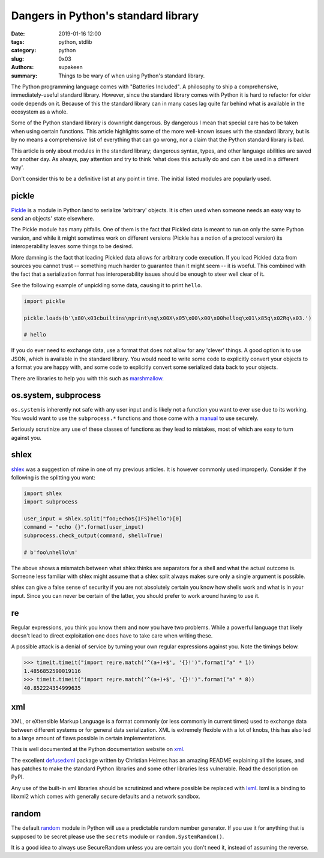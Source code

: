 Dangers in Python's standard library
####################################

:date: 2019-01-16 12:00
:tags: python, stdlib
:category: python
:slug: 0x03
:authors: supakeen
:summary: Things to be wary of when using Python's standard library.

The Python programming language comes with "Batteries Included". A philosophy
to ship a comprehensive, immediately-useful standard library. However, since the
standard library comes with Python it is hard to refactor for older code
depends on it. Because of this the standard library can in many cases lag quite
far behind what is available in the ecosystem as a whole.

Some of the Python standard library is downright dangerous. By dangerous I mean
that special care has to be taken when using certain functions. This article
highlights some of the more well-known issues with the standard library, but is
by no means a comprehensive list of everything that can go wrong, nor a claim
that the Python standard library is bad.

This article is only about modules in the standard library; dangerous syntax,
types, and other language abilities are saved for another day. As always, pay
attention and try to think 'what does this actually do and can it be used in
a different way'.

Don't consider this to be a definitive list at any point in time. The initial
listed modules are popularly used.

pickle
------
Pickle_ is a module in Python land to serialize 'arbitrary' objects. It is
often used when someone needs an easy way to send an objects' state elsewhere.

The Pickle module has many pitfalls. One of them is the fact that Pickled data
is meant to run on only the same Python version, and while it might sometimes 
work on different versions (Pickle has a notion of a protocol version) its
interoperability leaves some things to be desired.

More damning is the fact that loading Pickled data allows for arbitrary code 
execution. If you load Pickled data from sources you cannot trust -- something
much harder to guarantee than it might seem -- it is woeful. This combined
with the fact that a serialization format has interoperability issues should be
enough to steer well clear of it.

See the following example of unpickling some data, causing it to print
``hello``.

.. code-block:: python

        import pickle

        pickle.loads(b'\x80\x03cbuiltins\nprint\nq\x00X\x05\x00\x00\x00helloq\x01\x85q\x02Rq\x03.')

        # hello

If you do ever need to exchange data, use a format that does not allow for any
'clever' things. A good option is to use JSON, which is available in the standard
library. You would need to write some code to explicitly convert your objects
to a format you are happy with, and some code to explicitly convert some
serialized data back to your objects.

There are libraries to help you with this such as marshmallow_.

os.system, subprocess
---------------------
``os.system`` is inherently not safe with any user input and is likely not a
function you want to ever use due to its working. You would want to use the
``subprocess.*`` functions and those come with a manual_ to use securely.

Seriously scrutinize any use of these classes of functions as they lead to
mistakes, most of which are easy to turn against you.

shlex
-----
shlex_ was a suggestion of mine in one of my previous articles. It is however
commonly used improperly. Consider if the following is the splitting you want:

.. code-block:: python

    import shlex
    import subprocess

    user_input = shlex.split("foo;echo${IFS}hello")[0]
    command = "echo {}".format(user_input)
    subprocess.check_output(command, shell=True)

    # b'foo\nhello\n'

The above shows a mismatch between what shlex thinks are separators for a shell
and what the actual outcome is. Someone less familiar with shlex might
assume that a shlex split always makes sure only a single argument is possible.

shlex can give a false sense of security if you are not absolutely certain you
know how shells work and what is in your input. Since you can never be certain
of the latter, you should prefer to work around having to use it.

re
--
Regular expressions, you think you know them and now you have two problems.
While a powerful language that likely doesn't lead to direct exploitation one
does have to take care when writing these.

A possible attack is a denial of service by turning your own regular
expressions against you. Note the timings below.

.. code-block:: python

    >>> timeit.timeit("import re;re.match('^(a+)+$', '{}!')".format("a" * 1))
    1.4856852590019116
    >>> timeit.timeit("import re;re.match('^(a+)+$', '{}!')".format("a" * 8))
    40.852224354999635

xml
---
XML, or eXtensible Markup Language is a format commonly (or less commonly
in current times) used to exchange data between different systems or for
general data serialization. XML is extremely flexible with a lot of knobs, this
has also led to a large amount of flaws possible in certain implementations.

This is well documented at the Python documentation website on xml_.

The excellent defusedxml_ package written by Christian Heimes has an amazing
README explaining all the issues, and has patches to make the standard Python
libraries and some other libraries less vulnerable. Read the description on
PyPI.

Any use of the built-in xml libraries should be scrutinized and where possible
be replaced with lxml_. lxml is a binding to libxml2 which comes with generally
secure defaults and a network sandbox.

random
------
The default random_ module in Python will use a predictable random number
generator. If you use it for anything that is supposed to be secret please
use the ``secrets`` module or ``random.SystemRandom()``.

It is a good idea to always use SecureRandom unless you are certain you don't
need it, instead of assuming the reverse.


.. _Pickle: https://docs.python.org/3/library/pickle.html#module-pickle
.. _marshmallow: https://marshmallow.readthedocs.io/
.. _manual: https://supakeen.com/weblog/0x01.html
.. _shlex: https://docs.python.org/3/library/shlex.html#module-shlex
.. _xml: https://docs.python.org/3/library/xml.html#module-xml
.. _defusedxml: https://pypi.org/project/defusedxml/
.. _lxml: https://lxml.de/
